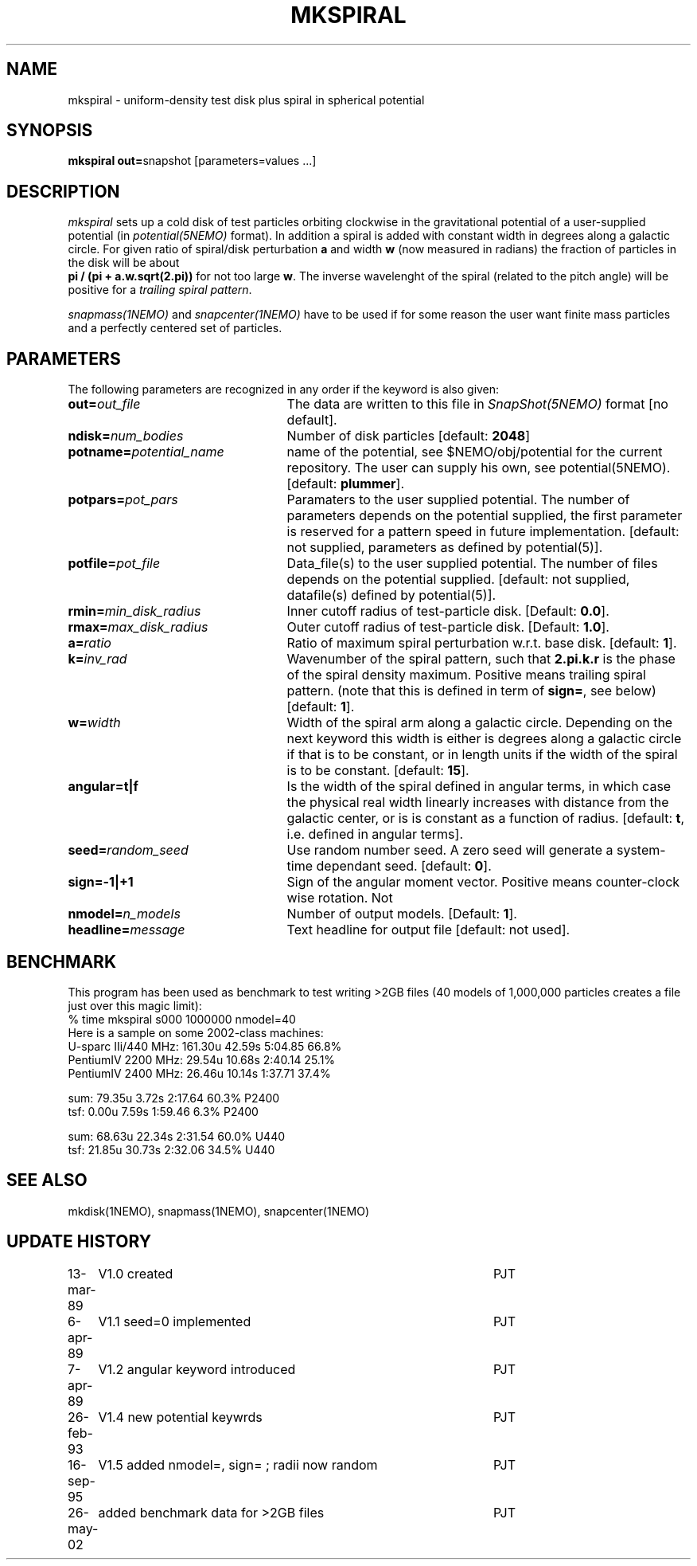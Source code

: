 .TH MKSPIRAL 1NEMO "26 May 2002"
.SH NAME
mkspiral \- uniform-density test disk plus spiral in spherical potential
.SH SYNOPSIS
\fBmkspiral out=\fPsnapshot [parameters=values ...]
.SH DESCRIPTION
\fImkspiral\fP sets up a cold disk of test particles orbiting clockwise
in the gravitational potential of a user-supplied potential (in
\fIpotential(5NEMO)\fP format). In addition a spiral is added with
constant width in degrees along a galactic circle. For given ratio
of spiral/disk perturbation \fBa\fP and width \fBw\fP (now measured in
radians) the fraction of particles in the disk will be about
\fB pi / (pi + a.w.sqrt(2.pi))\fP for not too large \fBw\fP.
The inverse wavelenght of the spiral (related to the pitch angle)
will be positive for a \fItrailing spiral pattern\fP.
.PP
\fIsnapmass(1NEMO)\fP and \fIsnapcenter(1NEMO)\fP have to be used if
for some reason the user want finite mass particles and a perfectly
centered set of particles.
.SH PARAMETERS
The following parameters are recognized in any order if the keyword is also
given:
.TP 25
\fBout=\fIout_file\fP
The data are written to this file in \fISnapShot(5NEMO)\fP 
format [no default].
.TP
\fBndisk=\fInum_bodies\fP
Number of disk particles [default: \fB2048\fP]
.TP
\fBpotname=\fIpotential_name\fP
name of the potential, see $NEMO/obj/potential for the current
repository. The user can supply his own, see potential(5NEMO).
[default: \fBplummer\fP].
.TP
\fBpotpars=\fIpot_pars\fP
Paramaters to the user supplied potential. The number of parameters
depends on the potential supplied, the first parameter is reserved
for a pattern speed in future implementation.
[default: not supplied, parameters as defined by potential(5)].
.TP
\fBpotfile=\fIpot_file\fP
Data_file(s) to the user supplied potential. The number of files depends
on the potential supplied.
[default: not supplied, datafile(s) defined by potential(5)].
.TP
\fBrmin=\fImin_disk_radius\fP
Inner cutoff radius of test-particle disk. [Default: \fB0.0\fP].
.TP
\fBrmax=\fImax_disk_radius\fP
Outer cutoff radius of test-particle disk. [Default: \fB1.0\fP].
.TP
\fBa=\fIratio\fP
Ratio of maximum spiral perturbation w.r.t. base disk. [default: \fB1\fP].
.TP
\fBk=\fIinv_rad\fP
Wavenumber of the spiral pattern, such that \fB2.pi.k.r\fP is the phase of
the spiral density maximum.  Positive \fB\fP means trailing spiral pattern.
(note that this is defined in term of \fBsign=\fP, see below)
[default: \fB1\fP]. 
.TP
\fBw=\fIwidth\fP
Width of the spiral arm along a galactic circle. Depending on the next keyword
this width is either is degrees along a galactic circle if that is to be 
constant, or in length units if the width of the spiral is to be constant.
[default: \fB15\fP].
.TP
\fBangular=t|f\fP
Is the width of the spiral defined in angular terms, in which case the
physical real width linearly increases with distance from the galactic
center, or is is constant as a function of radius. [default: \fBt\fP,
i.e. defined in angular terms].
.TP
\fBseed=\fIrandom_seed\fP
Use random number seed. A zero seed will generate a system-time
dependant seed. [default: \fB0\fP].
.TP
\fBsign=-1|+1\fP
Sign of the angular moment vector. Positive means counter-clock wise 
rotation. Not
.TP
\fBnmodel=\fP\fIn_models\fP
Number of output models. [Default: \fB1\fP].
.TP
\fBheadline=\fImessage\fP
Text headline for output file [default: not used].
.SH BENCHMARK
This program has been used as benchmark to test writing >2GB files
(40 models of 1,000,000 particles creates a file just over this
magic limit):
.nf
    % time mkspiral s000 1000000 nmodel=40
.fi
Here is a sample on some 2002-class machines:
.nf
  U-sparc IIi/440 MHz:  161.30u 42.59s 5:04.85 66.8%  
  PentiumIV 2200 MHz:    29.54u 10.68s 2:40.14 25.1% 
  PentiumIV 2400 MHz:    26.46u 10.14s 1:37.71 37.4%  

sum: 79.35u  3.72s 2:17.64 60.3%   P2400
tsf:  0.00u  7.59s 1:59.46  6.3%   P2400

sum: 68.63u 22.34s 2:31.54 60.0%  U440
tsf: 21.85u 30.73s 2:32.06 34.5%  U440

.fi
.SH "SEE ALSO"
mkdisk(1NEMO), snapmass(1NEMO), snapcenter(1NEMO)
.SH "UPDATE HISTORY"
.nf
.ta +1.0i +4.5i
13-mar-89	V1.0  created                   	PJT
6-apr-89	V1.1 seed=0 implemented          	PJT
7-apr-89	V1.2 angular keyword introduced  	PJT
26-feb-93	V1.4 new potential keywrds	PJT
16-sep-95	V1.5 added nmodel=, sign= ; radii now random	PJT
26-may-02	added benchmark data for >2GB files	PJT
.fi
